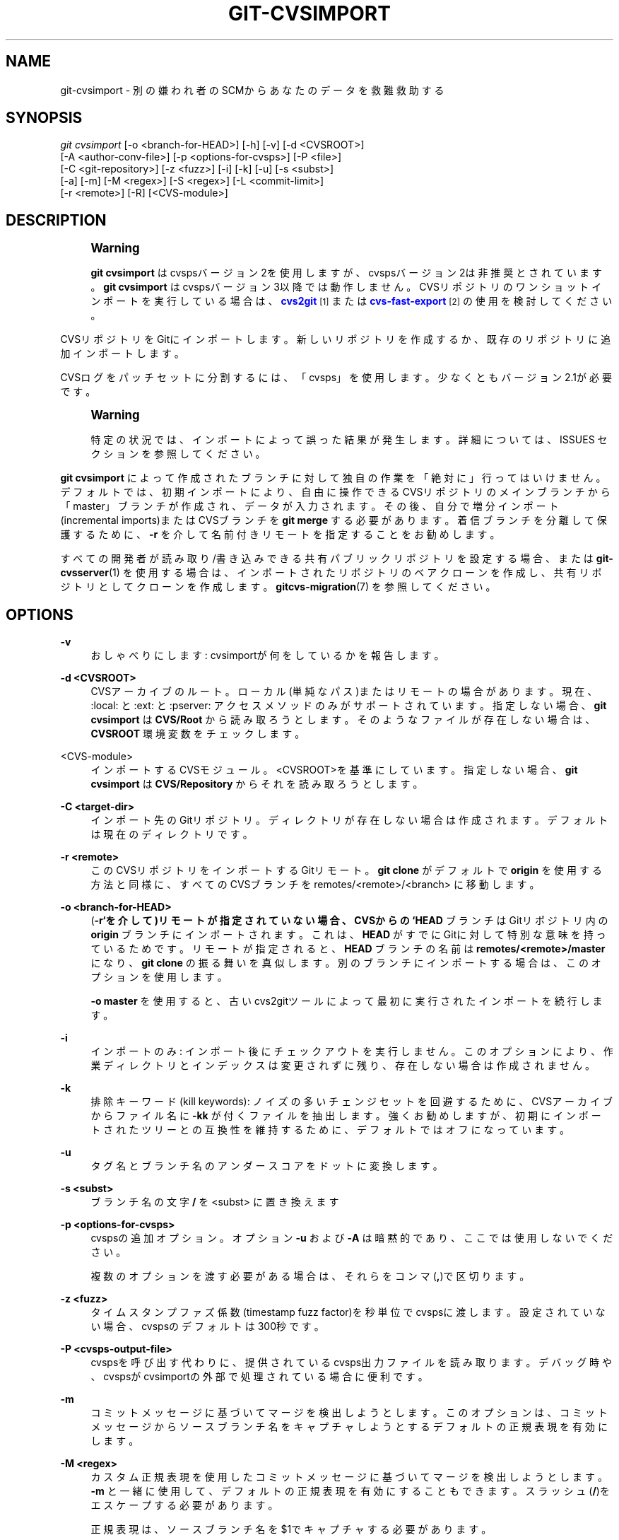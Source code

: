 '\" t
.\"     Title: git-cvsimport
.\"    Author: [FIXME: author] [see http://docbook.sf.net/el/author]
.\" Generator: DocBook XSL Stylesheets v1.79.1 <http://docbook.sf.net/>
.\"      Date: 12/10/2022
.\"    Manual: Git Manual
.\"    Source: Git 2.38.0.rc1.238.g4f4d434dc6.dirty
.\"  Language: English
.\"
.TH "GIT\-CVSIMPORT" "1" "12/10/2022" "Git 2\&.38\&.0\&.rc1\&.238\&.g" "Git Manual"
.\" -----------------------------------------------------------------
.\" * Define some portability stuff
.\" -----------------------------------------------------------------
.\" ~~~~~~~~~~~~~~~~~~~~~~~~~~~~~~~~~~~~~~~~~~~~~~~~~~~~~~~~~~~~~~~~~
.\" http://bugs.debian.org/507673
.\" http://lists.gnu.org/archive/html/groff/2009-02/msg00013.html
.\" ~~~~~~~~~~~~~~~~~~~~~~~~~~~~~~~~~~~~~~~~~~~~~~~~~~~~~~~~~~~~~~~~~
.ie \n(.g .ds Aq \(aq
.el       .ds Aq '
.\" -----------------------------------------------------------------
.\" * set default formatting
.\" -----------------------------------------------------------------
.\" disable hyphenation
.nh
.\" disable justification (adjust text to left margin only)
.ad l
.\" -----------------------------------------------------------------
.\" * MAIN CONTENT STARTS HERE *
.\" -----------------------------------------------------------------
.SH "NAME"
git-cvsimport \- 別の嫌われ者のSCMからあなたのデータを救難救助する
.SH "SYNOPSIS"
.sp
.nf
\fIgit cvsimport\fR [\-o <branch\-for\-HEAD>] [\-h] [\-v] [\-d <CVSROOT>]
              [\-A <author\-conv\-file>] [\-p <options\-for\-cvsps>] [\-P <file>]
              [\-C <git\-repository>] [\-z <fuzz>] [\-i] [\-k] [\-u] [\-s <subst>]
              [\-a] [\-m] [\-M <regex>] [\-S <regex>] [\-L <commit\-limit>]
              [\-r <remote>] [\-R] [<CVS\-module>]
.fi
.sp
.SH "DESCRIPTION"
.if n \{\
.sp
.\}
.RS 4
.it 1 an-trap
.nr an-no-space-flag 1
.nr an-break-flag 1
.br
.ps +1
\fBWarning\fR
.ps -1
.br
.sp
\fBgit cvsimport\fR はcvspsバージョン2を使用しますが、cvspsバージョン2は非推奨とされています。 \fBgit cvsimport\fR はcvspsバージョン3以降では動作しません。 CVSリポジトリのワンショットインポートを実行している場合は、 \m[blue]\fBcvs2git\fR\m[]\&\s-2\u[1]\d\s+2 または \m[blue]\fBcvs\-fast\-export\fR\m[]\&\s-2\u[2]\d\s+2 の使用を検討してください。
.sp .5v
.RE
.sp
CVSリポジトリをGitにインポートします。新しいリポジトリを作成するか、既存のリポジトリに追加インポートします。
.sp
CVSログをパッチセットに分割するには、「cvsps」を使用します。 少なくともバージョン2\&.1が必要です。
.if n \{\
.sp
.\}
.RS 4
.it 1 an-trap
.nr an-no-space-flag 1
.nr an-break-flag 1
.br
.ps +1
\fBWarning\fR
.ps -1
.br
.sp
特定の状況では、インポートによって誤った結果が発生します。 詳細については、 ISSUES セクションを参照してください。
.sp .5v
.RE
.sp
\fBgit cvsimport\fR によって作成されたブランチに対して独自の作業を「絶対に」行ってはいけません。 デフォルトでは、初期インポートにより、自由に操作できるCVSリポジトリのメインブランチから「master」ブランチが作成され、データが入力されます。 その後、自分で増分インポート(incremental imports)またはCVSブランチを \fBgit merge\fR する必要があります。着信ブランチを分離して保護するために、 \fB\-r\fR を介して名前付きリモートを指定することをお勧めします。
.sp
すべての開発者が読み取り/書き込みできる共有パブリックリポジトリを設定する場合、または \fBgit-cvsserver\fR(1) を使用する場合は、インポートされたリポジトリのベアクローンを作成し、 共有リポジトリとしてクローンを作成します。 \fBgitcvs-migration\fR(7) を参照してください。
.SH "OPTIONS"
.PP
\fB\-v\fR
.RS 4
おしゃべりにします: cvsimportが何をしているかを報告します。
.RE
.PP
\fB\-d <CVSROOT>\fR
.RS 4
CVSアーカイブのルート。 ローカル(単純なパス)またはリモートの場合があります。 現在、 :local: と :ext: と :pserver: アクセスメソッドのみがサポートされています。 指定しない場合、
\fBgit cvsimport\fR
は
\fBCVS/Root\fR
から読み取ろうとします。 そのようなファイルが存在しない場合は、
\fBCVSROOT\fR
環境変数をチェックします。
.RE
.PP
<CVS\-module>
.RS 4
インポートするCVSモジュール。 <CVSROOT>を基準にしています。 指定しない場合、
\fBgit cvsimport\fR
は
\fBCVS/Repository\fR
からそれを読み取ろうとします。
.RE
.PP
\fB\-C <target\-dir>\fR
.RS 4
インポート先のGitリポジトリ。 ディレクトリが存在しない場合は作成されます。 デフォルトは現在のディレクトリです。
.RE
.PP
\fB\-r <remote>\fR
.RS 4
このCVSリポジトリをインポートするGitリモート。
\fBgit clone\fR
がデフォルトで
\fBorigin\fR
を使用する方法と同様に、すべてのCVSブランチを remotes/<remote>/<branch> に移動します。
.RE
.PP
\fB\-o <branch\-for\-HEAD>\fR
.RS 4
(\fB\-r`を介して)リモートが指定されていない場合、CVSからの `HEAD\fR
ブランチはGitリポジトリ内の
\fBorigin\fR
ブランチにインポートされます。 これは、
\fBHEAD\fR
がすでにGitに対して特別な意味を持っているためです。 リモートが指定されると、
\fBHEAD\fR
ブランチの名前は
\fBremotes/<remote>/master\fR
になり、
\fBgit clone\fR
の振る舞いを真似します。 別のブランチにインポートする場合は、このオプションを使用します。
.sp
\fB\-o master\fR
を使用すると、古いcvs2gitツールによって最初に実行されたインポートを続行します。
.RE
.PP
\fB\-i\fR
.RS 4
インポートのみ: インポート後にチェックアウトを実行しません。 このオプションにより、作業ディレクトリとインデックスは変更されずに残り、存在しない場合は作成されません。
.RE
.PP
\fB\-k\fR
.RS 4
排除キーワード(kill keywords): ノイズの多いチェンジセットを回避するために、CVSアーカイブからファイル名に
\fB\-kk\fR
が付くファイルを抽出します。 強くお勧めしますが、初期にインポートされたツリーとの互換性を維持するために、デフォルトではオフになっています。
.RE
.PP
\fB\-u\fR
.RS 4
タグ名とブランチ名のアンダースコアをドットに変換します。
.RE
.PP
\fB\-s <subst>\fR
.RS 4
ブランチ名の文字
\fB/\fR
を <subst> に置き換えます
.RE
.PP
\fB\-p <options\-for\-cvsps>\fR
.RS 4
cvspsの追加オプション。 オプション
\fB\-u\fR
および
\fB\-A\fR
は暗黙的であり、ここでは使用しないでください。
.sp
複数のオプションを渡す必要がある場合は、それらをコンマ(\fB,\fR)で区切ります。
.RE
.PP
\fB\-z <fuzz>\fR
.RS 4
タイムスタンプファズ係数(timestamp fuzz factor)を秒単位でcvspsに渡します。 設定されていない場合、cvspsのデフォルトは300秒です。
.RE
.PP
\fB\-P <cvsps\-output\-file>\fR
.RS 4
cvspsを呼び出す代わりに、提供されているcvsps出力ファイルを読み取ります。 デバッグ時や、cvspsがcvsimportの外部で処理されている場合に便利です。
.RE
.PP
\fB\-m\fR
.RS 4
コミットメッセージに基づいてマージを検出しようとします。 このオプションは、コミットメッセージからソースブランチ名をキャプチャしようとするデフォルトの正規表現を有効にします。
.RE
.PP
\fB\-M <regex>\fR
.RS 4
カスタム正規表現を使用したコミットメッセージに基づいてマージを検出しようとします。
\fB\-m\fR
と一緒に使用して、デフォルトの正規表現を有効にすることもできます。スラッシュ(\fB/\fR)をエスケープする必要があります。
.sp
正規表現は、ソースブランチ名を$1でキャプチャする必要があります。
.sp
このオプションは、複数の検出正規表現を提供するために複数回使用できます。
.RE
.PP
\fB\-S <regex>\fR
.RS 4
正規表現にマッチするパスをスキップします。
.RE
.PP
\fB\-a\fR
.RS 4
最近のものを含むすべてのコミットをインポートします。 cvsimportはデフォルトで、タイムスタンプが10分未満のコミットをスキップします。
.RE
.PP
\fB\-L <limit>\fR
.RS 4
インポートされるコミットの数を制限します。 cvsimportがメモリをリークする場合の回避策です。
.RE
.PP
\fB\-A <author\-conv\-file>\fR
.RS 4
CVSは、デフォルトで、コミットログを書き込むときにUnixユーザー名を使用します。 このオプションとauthor\-conv\-fileを使用すると、CVSに記録されている名前が作者名(author)と電子メールアドレス(e\-mail)と、オプションのタイムゾーン(time zone)にマップされます:
.sp
.if n \{\
.RS 4
.\}
.nf
        exon=Andreas Ericsson <ae@op5\&.se>
        spawn=Simon Pawn <spawn@frog\-pond\&.org> America/Chicago
.fi
.if n \{\
.RE
.\}
.sp
\fBgit cvsimport\fR
は、これらの作者が GIT_AUTHOR_NAME と GIT_AUTHOR_EMAIL を最初から正しく設定していたかのように見せかけます。 タイムゾーンが指定されている場合は、GIT_AUTHOR_DATE に対応するオフセットが適用されます。
.sp
便宜上、このデータは
\fB\-A\fR
オプションが提供されるたびに
\fB$GIT_DIR/cvs\-authors\fR
に保存され、
\fBgit cvsimport\fR
が実行されるたびに同じファイルから読み取られます。
.sp
後で
\fBgit cvsexportcommit\fR
を使用して変更をCVSに再度エクスポートする場合は、この機能を使用することはお勧めしません。
.RE
.PP
\fB\-R\fR
.RS 4
CVSリビジョン番号から新しく作成されたGitコミットIDへのマッピングを含む
\fB$GIT_DIR/cvs\-revisions\fR
ファイルを生成します。 生成されたファイルには、インポートされた（ファイル名、リビジョン）のペアごとに1行が含まれます。 各行は以下のようになります
.sp
.if n \{\
.RS 4
.\}
.nf
src/widget\&.c 1\&.1 1d862f173cdc7325b6fa6d2ae1cfd61fd1b512b7
.fi
.if n \{\
.RE
.\}
.sp
追加インポート(incremental imports)を行うときに使用するために、リビジョンデータがすでに存在する場合はファイルに追加されます。
.sp
このオプションは、コミットメッセージ、バグ追跡システム、電子メールアーカイブなどにCVSリビジョン番号が保存されている場合に役立つことがあります。
.RE
.PP
\fB\-h\fR
.RS 4
短い使用法メッセージを印刷して終了(exit)します。
.RE
.SH "OUTPUT"
.sp
\fB\-v\fR が指定されている場合、スクリプトは実行内容を報告します。
.sp
それ以外の場合、成功はUnixの方法で示されます。つまり、終了ステータスがゼロで終了するだけです。
.SH "ISSUES"
.sp
タイムスタンプ関連の問題:
.sp
.RS 4
.ie n \{\
\h'-04'\(bu\h'+03'\c
.\}
.el \{\
.sp -1
.IP \(bu 2.3
.\}
CVSリポジトリ内のコミットのタイムスタンプが、コミットの順序付けに使用できるほど安定していない場合、変更が間違った順序で表示される可能性があります。
.RE
.sp
.RS 4
.ie n \{\
\h'-04'\(bu\h'+03'\c
.\}
.el \{\
.sp -1
.IP \(bu 2.3
.\}
いずれかのファイルが複数回「cvsインポート」された場合(たとえば、複数のベンダーリリースのインポート)、HEADに間違ったコンテンツが含まれています。
.RE
.sp
.RS 4
.ie n \{\
\h'-04'\(bu\h'+03'\c
.\}
.el \{\
.sp -1
.IP \(bu 2.3
.\}
異なるファイルのタイムスタンプの順序がコミット一致時間ウィンドウ(commit matching time window)内でリビジョンの順序と交差する場合、コミットの順序が間違っている可能性があります。
.RE
.sp
ブランチ関連の問題:
.sp
.RS 4
.ie n \{\
\h'-04'\(bu\h'+03'\c
.\}
.el \{\
.sp -1
.IP \(bu 2.3
.\}
コミットが行われていないブランチはインポートされません。
.RE
.sp
.RS 4
.ie n \{\
\h'-04'\(bu\h'+03'\c
.\}
.el \{\
.sp -1
.IP \(bu 2.3
.\}
分岐点(branching point)からのすべてのファイルは、CVSに追加されていない場合でも、ブランチに追加されます。
.RE
.sp
.RS 4
.ie n \{\
\h'-04'\(bu\h'+03'\c
.\}
.el \{\
.sp -1
.IP \(bu 2.3
.\}
これは、子ブランチが作成された「後に」ソースブランチに追加されたファイルに適用されます。以前に子ブランチでコミットが行われなかった場合、それらはgitの子ブランチに誤って追加されます。
.RE
.sp
タグ関連の問題:
.sp
.RS 4
.ie n \{\
\h'-04'\(bu\h'+03'\c
.\}
.el \{\
.sp -1
.IP \(bu 2.3
.\}
同じリビジョンの複数のタグはインポートされません。
.RE
.sp
これらの問題のいずれかがインポートするリポジトリに当てはまると思われる場合は、cvs2gitの使用を検討してください:
.sp
.RS 4
.ie n \{\
\h'-04'\(bu\h'+03'\c
.\}
.el \{\
.sp -1
.IP \(bu 2.3
.\}
cvs2git (cvs2svnの一部です),
\fBhttp://subversion\&.apache\&.org/\fR
.RE
.SH "GIT"
.sp
Part of the \fBgit\fR(1) suite
.SH "NOTES"
.IP " 1." 4
cvs2git
.RS 4
\%http://cvs2svn.tigris.org/cvs2git.html
.RE
.IP " 2." 4
cvs-fast-export
.RS 4
\%http://www.catb.org/esr/cvs-fast-export/
.RE
